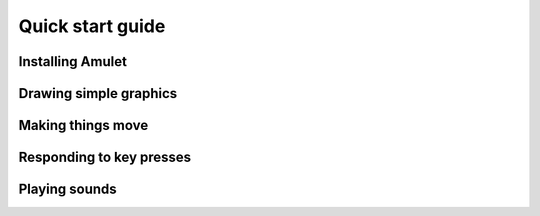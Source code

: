 Quick start guide
=================

Installing Amulet
-----------------

Drawing simple graphics
-----------------------

Making things move
------------------

Responding to key presses
-------------------------

Playing sounds
--------------
